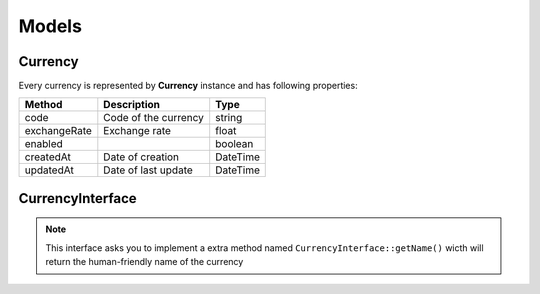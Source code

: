 Models
======

Currency
--------

Every currency is represented by **Currency** instance and has following properties:

+-----------------+-------------------------------------+------------+
| Method          | Description                         | Type       |
+=================+=====================================+============+
| code            | Code of the currency                | string     |
+-----------------+-------------------------------------+------------+
| exchangeRate    | Exchange rate                       | float      |
+-----------------+-------------------------------------+------------+
| enabled         |                                     | boolean    |
+-----------------+-------------------------------------+------------+
| createdAt       | Date of creation                    | \DateTime  |
+-----------------+-------------------------------------+------------+
| updatedAt       | Date of last update                 | \DateTime  |
+-----------------+-------------------------------------+------------+

CurrencyInterface
-----------------

.. note::

    This interface asks you to implement a extra method named ``CurrencyInterface::getName()`` wicth will return the human-friendly
    name of the currency
